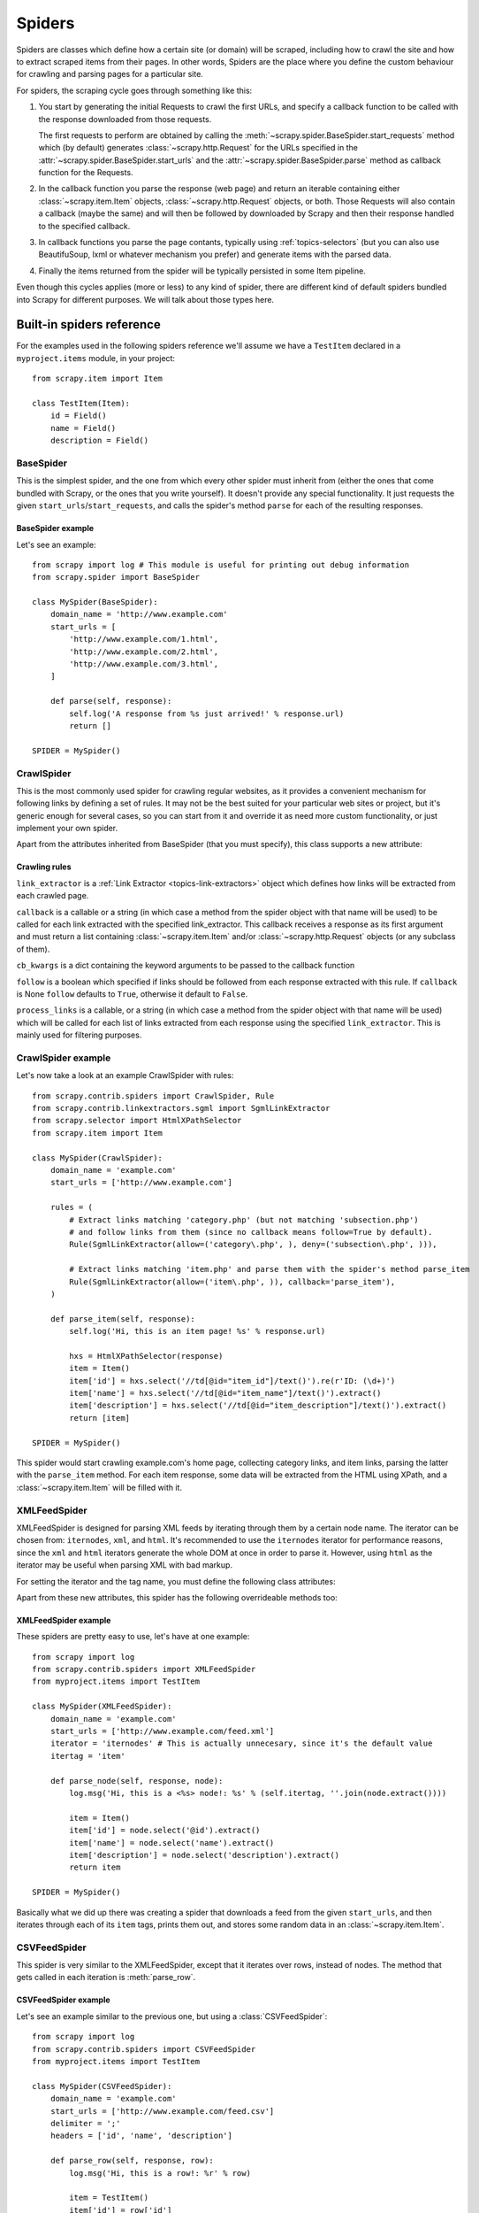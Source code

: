 .. _topics-spiders:

=======
Spiders
=======

Spiders are classes which define how a certain site (or domain) will be
scraped, including how to crawl the site and how to extract scraped items from
their pages. In other words, Spiders are the place where you define the custom
behaviour for crawling and parsing pages for a particular site.

For spiders, the scraping cycle goes through something like this:

1. You start by generating the initial Requests to crawl the first URLs, and
   specify a callback function to be called with the response downloaded from
   those requests.

   The first requests to perform are obtained by calling the
   :meth:`~scrapy.spider.BaseSpider.start_requests` method which (by default)
   generates :class:`~scrapy.http.Request` for the URLs specified in the
   :attr:`~scrapy.spider.BaseSpider.start_urls` and the
   :attr:`~scrapy.spider.BaseSpider.parse` method as callback function for the
   Requests.

2. In the callback function you parse the response (web page) and return an
   iterable containing either :class:`~scrapy.item.Item` objects,
   :class:`~scrapy.http.Request` objects, or both. Those Requests will also
   contain a callback (maybe the same) and will then be followed by downloaded
   by Scrapy and then their response handled to the specified callback.

3. In callback functions you parse the page contants, typically using
   :ref:`topics-selectors` (but you can also use BeautifuSoup, lxml or whatever
   mechanism you prefer) and generate items with the parsed data.

4. Finally the items returned from the spider will be typically persisted in
   some Item pipeline.

Even though this cycles applies (more or less) to any kind of spider, there are
different kind of default spiders bundled into Scrapy for different purposes.
We will talk about those types here.


.. _topics-spiders-ref:

Built-in spiders reference
==========================

For the examples used in the following spiders reference we'll assume we have a
``TestItem`` declared in a ``myproject.items`` module, in your project::

    from scrapy.item import Item

    class TestItem(Item):
        id = Field()
        name = Field()
        description = Field()


.. module:: scrapy.spider
   :synopsis: Spiders base class, spider manager and spider middleware

BaseSpider
----------

.. class:: BaseSpider()

   This is the simplest spider, and the one from which every other spider
   must inherit from (either the ones that come bundled with Scrapy, or the ones
   that you write yourself). It doesn't provide any special functionality. It just
   requests the given ``start_urls``/``start_requests``, and calls the spider's
   method ``parse`` for each of the resulting responses.

   .. attribute:: domain_name
      
       A string which defines the domain name for this spider, which will also be
       the unique identifier for this spider (which means you can't have two
       spider with the same ``domain_name``). This is the most important spider
       attribute and it's required, and it's the name by which Scrapy will known
       the spider. 

   .. attribute:: extra_domain_names

       An optional list of strings containing additional domains that this spider
       is allowed to crawl. Requests for URLs not belonging to the domain name
       specified in :attr:`Spider.domain_name` or this list won't be followed.

   .. attribute:: start_urls

       Is a list of URLs where the spider will begin to crawl from, when no
       particular URLs are specified. So, the first pages downloaded will be those
       listed here. The subsequent URLs will be generated successively from data
       contained in the start URLs.

   .. method:: start_requests()

       This method must return an iterable with the first Requests to crawl for
       this spider. 
       
       This is the method called by Scrapy when the spider is opened for scraping
       when no particular URLs are specified. If particular URLs are specified,
       the :meth:`BaseSpider.make_requests_from_url` is used instead to create the
       Requests. This method is also called only once from Scrapy, so it's safe to
       implement it as a generator.

       The default implementation uses :meth:`BaseSpider.make_requests_from_url`
       to generate Requests for each url in :attr:`start_urls`.

       If you want to change the Requests used to start scraping a domain, this is
       the method to override. For example, if you need to start by login in using
       a POST request, you could do::

           def start_requests(self):
               return [FormRequest("http://www.example.com/login", 
                                   formdata={'user': 'john', 'pass': 'secret'},
                                   callback=self.logged_in)]

           def logged_in(self, response):
               # here you would extract links to follow and return Requests for
               # each of them, with another callback
               pass

   .. method:: make_requests_from_url(url)

       A method that receives a URL and returns a :class:`~scrapy.http.Request`
       object (or a list of :class:`~scrapy.http.Request` objects) to scrape. This
       method is used to construct the initial requests in the
       :meth:`start_requests` method, and is typically used to convert urls to
       requests.

       Unless overridden, this method returns Requests with the :meth:`parse`
       method as their callback function, and with dont_filter parameter enabled
       (see :class:`~scrapy.http.Request` class for more info).

   .. method:: parse(response)

       This is the default callback used by the :meth:`start_requests` method, and
       will be used to parse the first pages crawled by the spider.

       The ``parse`` method is in charge of processing the response and returning
       scraped data and/or more URLs to follow, because of this, the method must
       always return a list or at least an empty one. Other Requests callbacks
       have the same requirements as the BaseSpider class.

   .. method:: log(message, [level, component])

       Log a message using the :func:`scrapy.log.msg` function, automatically
       populating the domain argument with the :attr:`domain_name` of this
       spider. For more information see :ref:`topics-logging`.


BaseSpider example
~~~~~~~~~~~~~~~~~~

Let's see an example::

    from scrapy import log # This module is useful for printing out debug information
    from scrapy.spider import BaseSpider

    class MySpider(BaseSpider):
        domain_name = 'http://www.example.com'
        start_urls = [
            'http://www.example.com/1.html',
            'http://www.example.com/2.html',
            'http://www.example.com/3.html',
        ]

        def parse(self, response):
            self.log('A response from %s just arrived!' % response.url)
            return []

    SPIDER = MySpider()

.. module:: scrapy.contrib.spiders
   :synopsis: Collection of generic spiders

CrawlSpider
-----------

.. class:: CrawlSpider

   This is the most commonly used spider for crawling regular websites, as it
   provides a convenient mechanism for following links by defining a set of rules.
   It may not be the best suited for your particular web sites or project, but
   it's generic enough for several cases, so you can start from it and override it
   as need more custom functionality, or just implement your own spider.

   Apart from the attributes inherited from BaseSpider (that you must
   specify), this class supports a new attribute: 

   .. attribute:: rules

       Which is a list of one (or more) :class:`Rule` objects.  Each :class:`Rule`
       defines a certain behaviour for crawling the site. Rules objects are
       described below .
       
Crawling rules
~~~~~~~~~~~~~~
.. class:: Rule(link_extractor, callback=None, cb_kwargs=None, follow=None, process_links=None)

   ``link_extractor`` is a :ref:`Link Extractor <topics-link-extractors>` object which
   defines how links will be extracted from each crawled page.
      
   ``callback`` is a callable or a string (in which case a method from the spider
   object with that name will be used) to be called for each link extracted with
   the specified link_extractor. This callback receives a response as its first
   argument and must return a list containing :class:`~scrapy.item.Item` and/or
   :class:`~scrapy.http.Request` objects (or any subclass of them).

   ``cb_kwargs`` is a dict containing the keyword arguments to be passed to the
   callback function

   ``follow`` is a boolean which specified if links should be followed from each
   response extracted with this rule. If ``callback`` is None ``follow`` defaults
   to ``True``, otherwise it default to ``False``.

   ``process_links`` is a callable, or a string (in which case a method from the
   spider object with that name will be used) which will be called for each list
   of links extracted from each response using the specified ``link_extractor``.
   This is mainly used for filtering purposes. 


CrawlSpider example
-------------------

Let's now take a look at an example CrawlSpider with rules::

    from scrapy.contrib.spiders import CrawlSpider, Rule
    from scrapy.contrib.linkextractors.sgml import SgmlLinkExtractor
    from scrapy.selector import HtmlXPathSelector
    from scrapy.item import Item

    class MySpider(CrawlSpider):
        domain_name = 'example.com'
        start_urls = ['http://www.example.com']
        
        rules = (
            # Extract links matching 'category.php' (but not matching 'subsection.php') 
            # and follow links from them (since no callback means follow=True by default).
            Rule(SgmlLinkExtractor(allow=('category\.php', ), deny=('subsection\.php', ))),

            # Extract links matching 'item.php' and parse them with the spider's method parse_item
            Rule(SgmlLinkExtractor(allow=('item\.php', )), callback='parse_item'),
        )

        def parse_item(self, response):
            self.log('Hi, this is an item page! %s' % response.url)

            hxs = HtmlXPathSelector(response)
            item = Item()
            item['id'] = hxs.select('//td[@id="item_id"]/text()').re(r'ID: (\d+)')
            item['name'] = hxs.select('//td[@id="item_name"]/text()').extract()
            item['description'] = hxs.select('//td[@id="item_description"]/text()').extract()
            return [item]

    SPIDER = MySpider()


This spider would start crawling example.com's home page, collecting category
links, and item links, parsing the latter with the ``parse_item`` method. For
each item response, some data will be extracted from the HTML using XPath, and
a :class:`~scrapy.item.Item` will be filled with it.

XMLFeedSpider
-------------

.. class:: XMLFeedSpider

    XMLFeedSpider is designed for parsing XML feeds by iterating through them by a
    certain node name.  The iterator can be chosen from: ``iternodes``, ``xml``,
    and ``html``.  It's recommended to use the ``iternodes`` iterator for
    performance reasons, since the ``xml`` and ``html`` iterators generate the
    whole DOM at once in order to parse it.  However, using ``html`` as the
    iterator may be useful when parsing XML with bad markup.

    For setting the iterator and the tag name, you must define the following class
    attributes:  

    .. attribute:: iterator

        A string which defines the iterator to use. It can be either:

           - ``'iternodes'`` - a fast iterator based on regular expressions 

           - ``'html'`` - an iterator which uses HtmlXPathSelector. Keep in mind
             this uses DOM parsing and must load all DOM in memory which could be a
             problem for big feeds

           - ``'xml'`` - an iterator which uses XmlXPathSelector. Keep in mind
             this uses DOM parsing and must load all DOM in memory which could be a
             problem for big feeds

        It defaults to: ``'iternodes'``.

    .. attribute:: itertag

        A string with the name of the node (or element) to iterate in. Example::

            itertag = 'product'

    .. attribute:: namespaces

        A list of ``(prefix, uri)`` tuples which define the namespaces
        available in that document that will be processed with this spider. The
        ``prefix`` and ``uri`` will be used to automatically register
        namespaces using the
        :meth:`~scrapy.selector.XPathSelector.register_namespace` method.

        You can then specify nodes with namespaces in the :attr:`itertag`
        attribute.

        Example::
            
            class YourSpider(XMLFeedSpider):

                namespaces = [('n', 'http://www.sitemaps.org/schemas/sitemap/0.9')]
                itertag = 'n:url'
                # ...

    Apart from these new attributes, this spider has the following overrideable
    methods too:

    .. method:: adapt_response(response)

        A method that receives the response as soon as it arrives from the spider
        middleware and before start parsing it. It can be used used for modifying
        the response body before parsing it. This method receives a response and
        returns response (it could be the same or another one).

    .. method:: parse_node(response, selector)
       
        This method is called for the nodes matching the provided tag name
        (``itertag``).  Receives the response and an XPathSelector for each node.
        Overriding this method is mandatory. Otherwise, you spider won't work.
        This method must return either a :class:`~scrapy.item.Item` object, a
        :class:`~scrapy.http.Request` object, or an iterable containing any of
        them.

    .. method:: process_results(response, results)
       
        This method is called for each result (item or request) returned by the
        spider, and it's intended to perform any last time processing required
        before returning the results to the framework core, for example setting the
        item IDs. It receives a list of results and the response which originated
        that results. It must return a list of results (Items or Requests)."""


XMLFeedSpider example
~~~~~~~~~~~~~~~~~~~~~

These spiders are pretty easy to use, let's have at one example::

    from scrapy import log
    from scrapy.contrib.spiders import XMLFeedSpider
    from myproject.items import TestItem

    class MySpider(XMLFeedSpider):
        domain_name = 'example.com'
        start_urls = ['http://www.example.com/feed.xml']
        iterator = 'iternodes' # This is actually unnecesary, since it's the default value
        itertag = 'item'

        def parse_node(self, response, node):
            log.msg('Hi, this is a <%s> node!: %s' % (self.itertag, ''.join(node.extract())))

            item = Item()
            item['id'] = node.select('@id').extract()
            item['name'] = node.select('name').extract()
            item['description'] = node.select('description').extract()
            return item

    SPIDER = MySpider()

Basically what we did up there was creating a spider that downloads a feed from
the given ``start_urls``, and then iterates through each of its ``item`` tags,
prints them out, and stores some random data in an :class:`~scrapy.item.Item`.

CSVFeedSpider
-------------

.. class:: CSVFeedSpider

   This spider is very similar to the XMLFeedSpider, except that it iterates
   over rows, instead of nodes. The method that gets called in each iteration
   is :meth:`parse_row`.

   .. attribute:: CSVFeedSpider.delimiter

       A string with the separator character for each field in the CSV file
       Defaults to ``','`` (comma).

   .. attribute:: CSVFeedSpider.headers
      
       A list of the rows contained in the file CSV feed which will be used for
       extracting fields from it.

   .. method:: CSVFeedSpider.parse_row(response, row)
      
       Receives a response and a dict (representing each row) with a key for each
       provided (or detected) header of the CSV file.  This spider also gives the
       opportunity to override ``adapt_response`` and ``process_results`` methods
       for pre and post-processing purposes.

CSVFeedSpider example
~~~~~~~~~~~~~~~~~~~~~

Let's see an example similar to the previous one, but using a
:class:`CSVFeedSpider`::

    from scrapy import log
    from scrapy.contrib.spiders import CSVFeedSpider
    from myproject.items import TestItem

    class MySpider(CSVFeedSpider):
        domain_name = 'example.com'
        start_urls = ['http://www.example.com/feed.csv']
        delimiter = ';'
        headers = ['id', 'name', 'description']

        def parse_row(self, response, row):
            log.msg('Hi, this is a row!: %r' % row)

            item = TestItem()
            item['id'] = row['id']
            item['name'] = row['name']
            item['description'] = row['description']
            return item

    SPIDER = MySpider()

